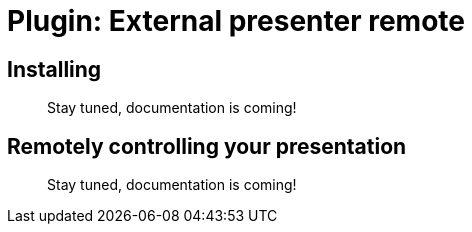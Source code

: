 = Plugin: External presenter remote

[[install]]
== Installing

//TODO
> Stay tuned, documentation is coming!


[[usage]]
== Remotely controlling your presentation

//TODO
> Stay tuned, documentation is coming!
